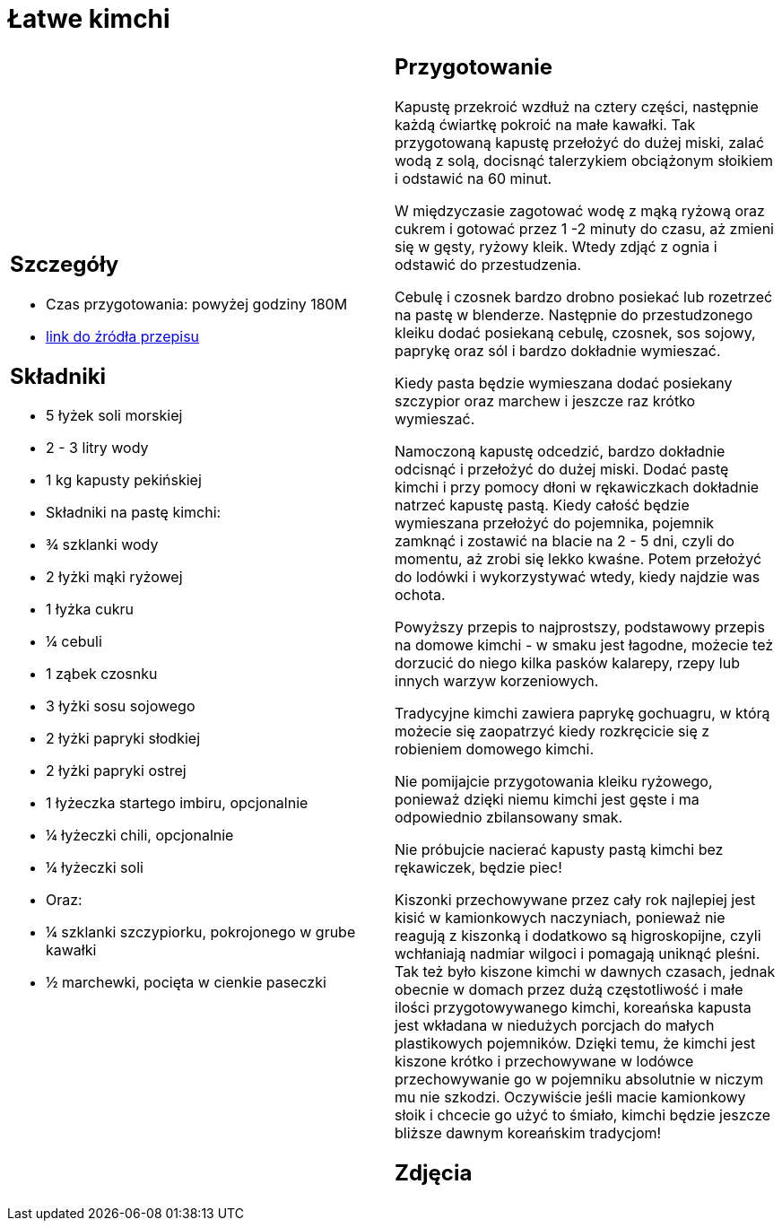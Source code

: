 = Łatwe kimchi

[cols=".<a,.<a"]
[frame=none]
[grid=none]
|===
|
== Szczegóły
* Czas przygotowania: powyżej godziny									180M
* https://www.jadlonomia.com/przepisy/kimchi-czyli-koreanska-kiszona-kapusta[link do źródła przepisu]

== Składniki
* 5 łyżek soli morskiej
* 2 - 3 litry wody
* 1 kg kapusty pekińskiej
* Składniki na pastę kimchi:
* ¾ szklanki wody
* 2 łyżki mąki ryżowej
* 1 łyżka cukru
* ¼ cebuli
* 1 ząbek czosnku
* 3 łyżki sosu sojowego
* 2 łyżki papryki słodkiej
* 2 łyżki papryki ostrej
* 1 łyżeczka startego imbiru, opcjonalnie
* ¼ łyżeczki chili, opcjonalnie
* ¼ łyżeczki soli
* Oraz:
* ¼ szklanki szczypiorku, pokrojonego w grube kawałki
* ½ marchewki, pocięta w cienkie paseczki


|
== Przygotowanie
Kapustę przekroić wzdłuż na cztery części, następnie każdą ćwiartkę pokroić na małe kawałki. Tak przygotowaną kapustę przełożyć do dużej miski, zalać wodą z solą, docisnąć talerzykiem obciążonym słoikiem i odstawić na 60 minut.

W międzyczasie zagotować wodę z mąką ryżową oraz cukrem i gotować przez 1 -2 minuty do czasu, aż zmieni się w gęsty, ryżowy kleik. Wtedy zdjąć z ognia i odstawić do przestudzenia.

Cebulę i czosnek bardzo drobno posiekać lub rozetrzeć na pastę w blenderze. Następnie do przestudzonego kleiku dodać posiekaną cebulę, czosnek, sos sojowy, paprykę oraz sól i bardzo dokładnie wymieszać.

Kiedy pasta będzie wymieszana dodać posiekany szczypior oraz marchew i jeszcze raz krótko wymieszać.

Namoczoną kapustę odcedzić, bardzo dokładnie odcisnąć i przełożyć do dużej miski. Dodać pastę kimchi i przy pomocy dłoni w rękawiczkach dokładnie natrzeć kapustę pastą. Kiedy całość będzie wymieszana przełożyć do pojemnika, pojemnik zamknąć i zostawić na blacie na 2 - 5 dni, czyli do momentu, aż zrobi się lekko kwaśne. Potem przełożyć do lodówki i wykorzystywać wtedy, kiedy najdzie was ochota.

Powyższy przepis to najprostszy, podstawowy przepis na domowe kimchi - w smaku jest łagodne, możecie też dorzucić do niego kilka pasków kalarepy, rzepy lub innych warzyw korzeniowych.

Tradycyjne kimchi zawiera paprykę gochuagru, w którą możecie się zaopatrzyć kiedy rozkręcicie się z robieniem domowego kimchi.

Nie pomijajcie przygotowania kleiku ryżowego, ponieważ dzięki niemu kimchi jest gęste i ma odpowiednio zbilansowany smak.

Nie próbujcie nacierać kapusty pastą kimchi bez rękawiczek, będzie piec!

Kiszonki przechowywane przez cały rok najlepiej jest kisić w kamionkowych naczyniach, ponieważ nie reagują z kiszonką i dodatkowo są higroskopijne, czyli wchłaniają nadmiar wilgoci i pomagają uniknąć pleśni. Tak też było kiszone kimchi w dawnych czasach, jednak obecnie w domach przez dużą częstotliwość i małe ilości przygotowywanego kimchi, koreańska kapusta jest wkładana w niedużych porcjach do małych plastikowych pojemników. Dzięki temu, że kimchi jest kiszone krótko i przechowywane w lodówce przechowywanie go w pojemniku absolutnie w niczym mu nie szkodzi. Oczywiście jeśli macie kamionkowy słoik i chcecie go użyć to śmiało, kimchi będzie jeszcze bliższe dawnym koreańskim tradycjom!



== Zdjęcia
|===
